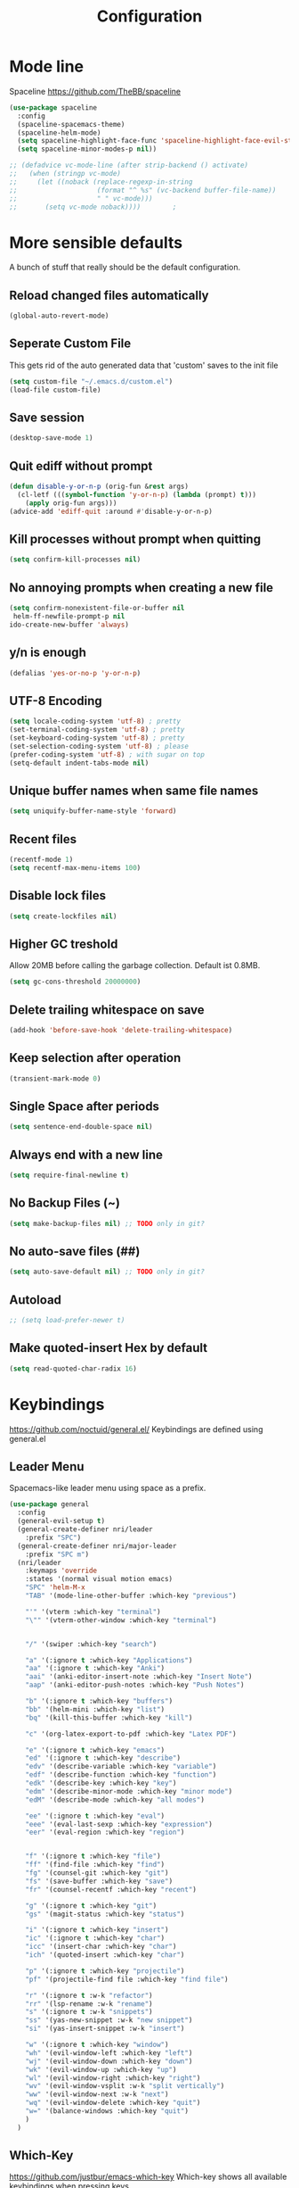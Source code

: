#+TITLE: Configuration
* Mode line
  Spaceline
  [[https://github.com/TheBB/spaceline]]
  #+BEGIN_SRC emacs-lisp
    (use-package spaceline
      :config
      (spaceline-spacemacs-theme)
      (spaceline-helm-mode)
      (setq spaceline-highlight-face-func 'spaceline-highlight-face-evil-state)
      (setq spaceline-minor-modes-p nil))
  #+END_SRC


  #+BEGIN_SRC emacs-lisp
 ;; (defadvice vc-mode-line (after strip-backend () activate)
 ;;   (when (stringp vc-mode)
 ;;     (let ((noback (replace-regexp-in-string
 ;;                    (format "^ %s" (vc-backend buffer-file-name))
 ;;                    " " vc-mode)))
 ;;       (setq vc-mode noback))))        ;
  #+END_SRC
* More sensible defaults
  A bunch of stuff that really should be the default configuration.
** Reload changed files automatically
   #+BEGIN_SRC emacs-lisp
     (global-auto-revert-mode)
   #+END_SRC
** Seperate Custom File
   This gets rid of the auto generated data that 'custom' saves to the init file
   #+BEGIN_SRC emacs-lisp
     (setq custom-file "~/.emacs.d/custom.el")
     (load-file custom-file)
   #+END_SRC
** Save session
   #+BEGIN_SRC emacs-lisp
     (desktop-save-mode 1)
   #+END_SRC
** Quit ediff without prompt
   #+BEGIN_SRC emacs-lisp
     (defun disable-y-or-n-p (orig-fun &rest args)
       (cl-letf (((symbol-function 'y-or-n-p) (lambda (prompt) t)))
         (apply orig-fun args)))
     (advice-add 'ediff-quit :around #'disable-y-or-n-p)
   #+END_SRC

** Kill processes without prompt when quitting
   #+BEGIN_SRC emacs-lisp
     (setq confirm-kill-processes nil)
   #+END_SRC
** No annoying prompts when creating a new file
   #+BEGIN_SRC emacs-lisp
  (setq confirm-nonexistent-file-or-buffer nil
   helm-ff-newfile-prompt-p nil
  ido-create-new-buffer 'always)
   #+END_SRC
** y/n is enough
   #+BEGIN_SRC emacs-lisp
   (defalias 'yes-or-no-p 'y-or-n-p)
   #+END_SRC
** UTF-8 Encoding
   #+BEGIN_SRC emacs-lisp
   (setq locale-coding-system 'utf-8) ; pretty
   (set-terminal-coding-system 'utf-8) ; pretty
   (set-keyboard-coding-system 'utf-8) ; pretty
   (set-selection-coding-system 'utf-8) ; please
   (prefer-coding-system 'utf-8) ; with sugar on top
   (setq-default indent-tabs-mode nil)
   #+END_SRC
** Unique buffer names when same file names
   #+BEGIN_SRC emacs-lisp
   (setq uniquify-buffer-name-style 'forward)
   #+END_SRC
** Recent files
   #+BEGIN_SRC emacs-lisp
     (recentf-mode 1)
     (setq recentf-max-menu-items 100)
   #+END_SRC
** Disable lock files
   #+BEGIN_SRC emacs-lisp
     (setq create-lockfiles nil)
   #+END_SRC
** Higher GC treshold
   Allow 20MB before calling the garbage collection. Default ist 0.8MB.
   #+BEGIN_SRC emacs-lisp
     (setq gc-cons-threshold 20000000)
   #+END_SRC
** Delete trailing whitespace on save
   #+BEGIN_SRC emacs-lisp
   (add-hook 'before-save-hook 'delete-trailing-whitespace)
   #+END_SRC
** Keep selection after operation
   #+BEGIN_SRC emacs-lisp
(transient-mark-mode 0)
   #+END_SRC

** Single Space after periods
   #+BEGIN_SRC emacs-lisp
     (setq sentence-end-double-space nil)
   #+END_SRC
** Always end with a new line
   #+BEGIN_SRC emacs-lisp
     (setq require-final-newline t)
   #+END_SRC
** No Backup Files (~)
   #+BEGIN_SRC emacs-lisp
     (setq make-backup-files nil) ;; TODO only in git?
   #+END_SRC
** No auto-save files (##)
   #+BEGIN_SRC emacs-lisp
     (setq auto-save-default nil) ;; TODO only in git?
   #+END_SRC
** Autoload
   #+BEGIN_SRC emacs-lisp
;; (setq load-prefer-newer t)
   #+END_SRC
** Make quoted-insert Hex by default
#+BEGIN_SRC emacs-lisp
(setq read-quoted-char-radix 16)
#+END_SRC


* Keybindings
  https://github.com/noctuid/general.el/
  Keybindings are defined using general.el
** Leader Menu
   Spacemacs-like leader menu using space as a prefix.
   #+BEGIN_SRC emacs-lisp
     (use-package general
       :config
       (general-evil-setup t)
       (general-create-definer nri/leader
         :prefix "SPC")
       (general-create-definer nri/major-leader
         :prefix "SPC m")
       (nri/leader
         :keymaps 'override
         :states '(normal visual motion emacs)
         "SPC" 'helm-M-x
         "TAB" '(mode-line-other-buffer :which-key "previous")

         "'" '(vterm :which-key "terminal")
         "\"" '(vterm-other-window :which-key "terminal")


         "/" '(swiper :which-key "search")

         "a" '(:ignore t :which-key "Applications")
         "aa" '(:ignore t :which-key "Anki")
         "aai" '(anki-editor-insert-note :which-key "Insert Note")
         "aap" '(anki-editor-push-notes :which-key "Push Notes")

         "b" '(:ignore t :which-key "buffers")
         "bb" '(helm-mini :which-key "list")
         "bq" '(kill-this-buffer :which-key "kill")

         "c" '(org-latex-export-to-pdf :which-key "Latex PDF")

         "e" '(:ignore t :which-key "emacs")
         "ed" '(:ignore t :which-key "describe")
         "edv" '(describe-variable :which-key "variable")
         "edf" '(describe-function :which-key "function")
         "edk" '(describe-key :which-key "key")
         "edm" '(describe-minor-mode :which-key "minor mode")
         "edM" '(describe-mode :which-key "all modes")

         "ee" '(:ignore t :which-key "eval")
         "eee" '(eval-last-sexp :which-key "expression")
         "eer" '(eval-region :which-key "region")


         "f" '(:ignore t :which-key "file")
         "ff" '(find-file :which-key "find")
         "fg" '(counsel-git :which-key "git")
         "fs" '(save-buffer :which-key "save")
         "fr" '(counsel-recentf :which-key "recent")

         "g" '(:ignore t :which-key "git")
         "gs" '(magit-status :which-key "status")

         "i" '(:ignore t :which-key "insert")
         "ic" '(:ignore t :which-key "char")
         "icc" '(insert-char :which-key "char")
         "ich" '(quoted-insert :which-key "char")

         "p" '(:ignore t :which-key "projectile")
         "pf" '(projectile-find file :which-key "find file")

         "r" '(:ignore t :w-k "refactor")
         "rr" '(lsp-rename :w-k "rename")
         "s" '(:ignore t :w-k "snippets")
         "ss" '(yas-new-snippet :w-k "new snippet")
         "si" '(yas-insert-snippet :w-k "insert")

         "w" '(:ignore t :which-key "window")
         "wh" '(evil-window-left :which-key "left")
         "wj" '(evil-window-down :which-key "down")
         "wk" '(evil-window-up :which-key "up")
         "wl" '(evil-window-right :which-key "right")
         "wv" '(evil-window-vsplit :w-k "split vertically")
         "ww" '(evil-window-next :w-k "next")
         "wq" '(evil-window-delete :which-key "quit")
         "w=" '(balance-windows :which-key "quit")
         )
       )
   #+END_SRC

** Which-Key
   https://github.com/justbur/emacs-which-key
   Which-key shows all available keybindings when pressing keys
   #+BEGIN_SRC emacs-lisp
     (use-package which-key
       :config
       (setq which-key-separator " ")
       (setq which-key-prefix-prefix "+")
       (setq which-key-idle-delay 0.3)
       (which-key-mode 1))
   #+END_SRC
* Incremental Completion Framework
** Ivy
   #+BEGIN_SRC emacs-lisp
    (use-package ivy
      :config
      (setq ivy-use-virtual-buffers t))
    (use-package swiper)
    (use-package counsel
      :general
      (:keymaps 'ivy-minibuffer-map
                "<escape>" 'minibuffer-keyboard-quit
                "C-j" 'ivy-next-line
                "C-w" 'backward-kill-word)
      (:keymaps 'swiper-map
               "<escape>" 'minibuffer-keyboard-quit)
      :config
      ;; (ivy-mode 1)
      ;; (counsel-mode)
      (setq ivy-re-builders-alist
            '((swiper . ivy--regex-plus)(t . ivy--regex-fuzzy))) ;; Fuzzy for everything TODO: not for swiper etc.
      ;; (setq ivy-initial-inputs-alist nil) ;; no ^ at the start
      (define-key ivy-minibuffer-map (kbd "C-k") 'ivy-previous-line))
   #+END_SRC
** Helm
   #+BEGIN_SRC emacs-lisp
(use-package helm
:config
(setq helm-recentf-fuzzy-match t)
(setq helm-buffers-fuzzy-matching t)
(setq helm-mode-fuzzy-match t)
(setq helm-M-x-fuzzy-match t)
(setq helm-completion-in-region-fuzzy-match t)
:general
(:keymaps 'helm-map
"C-j" 'helm-next-line
"C-k" 'helm-previous-line))
;; (use-package helm-swoop)
   #+END_SRC
** Smex
   #+BEGIN_SRC emacs-lisp
(use-package smex
:config
(setq smex-history-length 32))
   #+END_SRC
** Flx
   #+BEGIN_SRC emacs-lisp
(use-package flx)
   #+END_SRC

* Editing
** Folding
   #+BEGIN_SRC emacs-lisp
     (use-package origami)
   #+END_SRC
** Evil
   Vim inside Emacs
*** Evil Mode
    https://github.com/emacs-evil/evil
    #+BEGIN_SRC emacs-lisp
           (use-package evil
             :init
             (setq evil-want-keybinding nil)
             :config
             (evil-mode 1)
             (setq evil-want-C-u-scroll t)) ;; TODO: doesn't work..
             :general

    #+END_SRC
*** Evil Surround
    https://github.com/emacs-evil/evil-surround
    #+BEGIN_SRC emacs-lisp
     (use-package evil-surround
       :after evil
       :config
       ;;(push '(?\\ . evil-surround-read-tag) evil-surround-pairs-alist)
       (global-evil-surround-mode 1))

    #+END_SRC
*** Evil Collection
    https://github.com/emacs-evil/evil-collection
    #+BEGIN_SRC emacs-lisp
      (use-package evil-collection
        :after evil
        :config
        (setq evil-collection-outline-bind-tab-p nil)
        (evil-collection-init))
    #+END_SRC
*** Evil Nerd Commenter
    https://github.com/redguardtoo/evil-nerd-commenter
    #+BEGIN_SRC emacs-lisp
      (use-package evil-nerd-commenter
        :after evil
        :config
        (evilnc-default-hotkeys))
    #+END_SRC
*** evil-easymotion
    https://github.com/PythonNut/evil-easymotion
    #+BEGIN_SRC emacs-lisp
      (use-package evil-easymotion
        :config
        (evilem-default-keybindings "SPC"))

    #+END_SRC
*** evil-numbers
    #+BEGIN_SRC emacs-lisp
  (use-package evil-numbers
    :straight
    (evil-numbers :type git :host github :repo "janpath/evil-numbers")
    :config
    (setq evil-numbers/padDefault t)
    :general
    (:keymaps 'override
    :states '(normal visual motion emacs)
    "g C-a" 'evil-numbers/inc-at-pt-incremental
    "g C-S-a" 'evil-numbers/dec-at-pt-incremental
              "C-a" 'evil-numbers/inc-at-pt
              "C-S-a" 'evil-numbers/dec-at-pt))
    #+END_SRC
*** evil-goggles
    #+BEGIN_SRC emacs-lisp
;; laggy, disabled for now
;; (use-package evil-goggles)
    #+END_SRC
** Parenthesis
   Automatically insert pair of parens
   #+BEGIN_SRC emacs-lisp
     (use-package smartparens
       :config
       (smartparens-global-mode 1))
   #+END_SRC
** Jump to Definition
   https://github.com/jacktasia/dumb-jump
   #+BEGIN_SRC emacs-lisp
   (use-package dumb-jump)
   #+END_SRC
** Anzu
   Search Improvements
   [[https://github.com/syohex/emacs-anzu]]
   #+BEGIN_SRC emacs-lisp
     (use-package anzu
       :config
       (setq anzu-cons-mode-line-p nil)
       (global-anzu-mode))
   #+END_SRC

* Autocompletion
** Company Mode
   #+BEGIN_SRC emacs-lisp
    (use-package company)
   #+END_SRC
** Company Mode Icons
   #+BEGIN_SRC emacs-lisp
(use-package company-box
  :hook (company-mode . company-box-mode))
   #+END_SRC

** Company Mode Formatting
   #+BEGIN_SRC emacs-lisp
   ;; auto completion
   ;;(custom-set-faces
   ;;'(company-tooltip-common
   ;;  ((t (:inherit company-tooltip :weight bold :underline nil))))
   ;; '(company-tooltip-common-selection
    ;;  ((t (:inherit company-tooltip-selection :weight bold :underline nil)))))
   ;;(setq company-tooltip-limit 5
   ;; company-tooltip-align-annotations t
   ;; company-go-show-annotation t
   ;; company-tooltip-minimum 5)
   #+END_SRC
* Syntax Checking
  Automatically check syntax using Flycheck.
  https://github.com/flycheck/flycheck/
  #+BEGIN_SRC emacs-lisp
  (use-package flycheck
    :init (global-flycheck-mode))
  #+END_SRC
* EditorConfig
  #+BEGIN_SRC emacs-lisp
     (use-package editorconfig
       :config
       (editorconfig-mode 1))
  #+END_SRC
* Git
** Magit
   https://github.com/magit/magit
   #+BEGIN_SRC emacs-lisp
     (use-package magit)
   #+END_SRC
** Evil Magit
   [[https://github.com/emacs-evil/evil-magit]]
   #+BEGIN_SRC emacs-lisp
(use-package evil-magit)
   #+END_SRC

** Start commit message in insert mode
   #+BEGIN_SRC emacs-lisp
     (add-hook 'git-commit-mode-hook 'evil-insert-state)
   #+END_SRC

* UI
** Font
   #+BEGIN_SRC emacs-lisp
   (set-frame-font "Source Code Pro-13" nil t)
   ;; (set-frame-font "Fira Code-13" nil t)
   #+END_SRC

** Theme
   Poet
   #+BEGIN_SRC emacs-lisp
(use-package poet-theme)

   #+END_SRC
   Spacemacs Theme
   #+BEGIN_SRC emacs-lisp
(use-package spacemacs-theme
:defer t
:init
(load-theme 'spacemacs-dark t ))

   #+END_SRC
** Misc
*** relative line numbers
    #+BEGIN_SRC emacs-lisp
     (setq display-line-numbers 'relative)
     (global-display-line-numbers-mode)
    #+END_SRC
*** visual stuff
    #+BEGIN_SRC emacs-lisp
     (setq line-spacing 0.1)
     (setq left-margin-width 2)
     (setq right-margin-width 2)

     ;; Turn off the blinking cursor
     (blink-cursor-mode -1)
    #+END_SRC
*** Show matching parens
    #+BEGIN_SRC emacs-lisp
     (setq show-paren-delay 0)
     (show-paren-mode 1)
    #+END_SRC
*** show eldoc near point
    buggy, doesn't display current arguments
    disabled for now

    #+BEGIN_SRC emacs-lisp
     ;;     (defun nri/eldoc-display-near-point (format-string &rest args)
     ;;      "Display eldoc message near point."
     ;;      (when format-string
     ;;        (pos-tip-show (apply 'format format-string args) nil nil nil)))
     ;; (setq eldoc-message-function #'nri/eldoc-display-near-point)
    #+END_SRC

*** transparency
    #+BEGIN_SRC emacs-lisp

;(set-frame-parameter (selected-frame) 'alpha '(85 50))
;(add-to-list 'default-frame-alist '(alpha 85 50))
    #+END_SRC
** Scrolling
   #+BEGIN_SRC emacs-lisp
     (setq scroll-step 1
           scroll-conservatively 10000)

   #+END_SRC
* Projectile
  Project Management
  #+BEGIN_SRC emacs-lisp
    (use-package projectile
      :config
      (setq projectile-completion-system 'ivy))

  #+END_SRC
* Languages
** Emacs Lisp
   #+BEGIN_SRC emacs-lisp

   #+END_SRC
** Language Server Protocol
*** Main
    #+BEGIN_SRC emacs-lisp
      (use-package lsp-mode
        :hook ((rust-mode . lsp)
               (c++-mode . lsp)
               (c-mode . lsp))
        :general
        (:keymaps 'lsp-mode-map
                  :states '(normal visual)
                  "gd" 'lsp-find-definition
                  "gD" 'lsp-ui-peek-find-references)
        :config
        ;; debug
        ;; (setq lsp-log-io t)
        (setq lsp-prefer-flymake nil)
        (setq lsp-enable-semantic-highlighting t)
        (setq lsp-auto-guess-root t))
    #+END_SRC
*** Keybindings
    Major Mode Keybindings
    #+BEGIN_SRC emacs-lisp
  (defun nri/lsp-major-leader ()
    (nri/major-leader
      :states '(normal visual motion emacs)
      "" 'org-agenda
      ))
    #+END_SRC

*** Enhanced UI
    #+BEGIN_SRC emacs-lisp
      (use-package lsp-ui
        :config
        (setq lsp-ui-doc-include-signature t)
        (setq lsp-ui-flycheck-enable t)
        (setq lsp-ui-peek-always-show t)
        (lsp-lens-mode)
        :general
        (:keymaps '(lsp-ui-peek-mode-map)
                  "C-j" 'lsp-ui-peek--select-next
                  "C-k" 'lsp-ui-peek--select-prev))
    #+END_SRC

*** Company
    #+BEGIN_SRC emacs-lisp
    (use-package company-lsp)
    #+END_SRC

*** Helm
    #+BEGIN_SRC emacs-lisp
      (use-package helm-lsp
        :config (define-key lsp-mode-map [remap xref-find-apropos] #'helm-lsp-workspace-symbol))
    #+END_SRC

*** Debug (DAP)
    #+BEGIN_SRC emacs-lisp

     (use-package dap-mode)
    #+END_SRC

*** Origami
    #+BEGIN_SRC emacs-lisp
(use-package lsp-origami
       :config
       (add-hook 'origami-mode-hook #'lsp-origami-mode))
    #+END_SRC

** Rust
*** Rust Mode
    https://github.com/rust-lang/rust-mode
    #+BEGIN_SRC emacs-lisp
     (use-package rust-mode
       :config
       (setq rust-format-on-save t)
       (nri/major-leader
         :states '(normal visual motion emacs)
         :keymaps 'rust-mode-map
         "r" 'rust-run
         ))
    #+END_SRC

*** Rust Flycheck
    Improved Flycheck config for Rust.
    https://github.com/flycheck/flycheck-rust
    #+BEGIN_SRC emacs-lisp
      (use-package flycheck-rust
        :config
        (with-eval-after-load 'rust-mode
          (add-hook 'flycheck-mode-hook #'flycheck-rust-setup)))
    #+END_SRC

** TOML
   https://github.com/dryman/toml-mode.el
   #+BEGIN_SRC emacs-lisp
     (use-package toml-mode)
   #+END_SRC

** C/C++
*** ccls

    #+BEGIN_SRC emacs-lisp
   (use-package ccls
     :config
     ;; semantic highlighting, TODO
     ;; (setq ccls-sem-highlight-method 'overlay)

     ;;
     (setq ccls-initialization-options '(:cache(:directory :/home/nri/.cache/ccls-cache))))
    #+END_SRC

** Markdown
   https://github.com/jrblevin/markdown-mode
   #+BEGIN_SRC emacs-lisp
     (use-package markdown-mode)
   #+END_SRC
** Org
*** Org Setup & Keybindings
    #+BEGIN_SRC emacs-lisp
      ;; (defun nri/org-context())
        (use-package org
          :general
          (nri/major-leader
            :states '(normal visual motion emacs)
            :keymaps 'org-mode-map
            "a" 'org-agenda
            "A" 'org-attach
            "n" 'org-noter
            "ll" 'org-toggle-latex-fragment
            "o" 'org-open-at-point
            )
          (:keymap org-mode-map
                   :keymaps 'override
                   "M-h" 'outline-promote
                   "M-j" 'outline-move-subtree-down
                   "M-k" 'outline-move-subtree-up
                   "M-l" 'outline-demote)
                   ;; "<return>" 'org-edit-special
          (:keymaps 'org-src-mode-map
                   :states '(normal visual)
                   "<tab>" 'org-edit-src-exit))
    #+END_SRC
*** Drag & Drop files to org modes
    #+BEGIN_SRC emacs-lisp
   (use-package org-download
:config
(setq org-download-method 'attach))
    #+END_SRC
*** show entities as UTF8 characters
    #+BEGIN_SRC emacs-lisp
     ;; (setq org-pretty-entities t)
    #+END_SRC
*** Inline Images
    #+BEGIN_SRC emacs-lisp
(setq org-startup-with-inline-images t)
    #+END_SRC

*** Latex preview
**** Larger Preview
     #+BEGIN_SRC emacs-lisp
     (setq org-format-latex-options (plist-put org-format-latex-options :scale 2.0))
     #+END_SRC
**** store Latex preview in ~/.cache/emacs/org
     This gets rid of the ltximg directories when using latex fragments
     #+BEGIN_SRC emacs-lisp
     (setq org-preview-latex-image-directory "~/.cache/emacs/org/")
     #+END_SRC
**** Start with Latex Fragments
     #+BEGIN_SRC emacs-lisp
(setq org-startup-with-latex-preview t)
     #+END_SRC

**** Automatically preview latex fragments
     Taken from https://gist.githubusercontent.com/cvcore/760008a4dfb2eadf42afdc9cf01ef979/raw/ebb38d37c52f8931ab9c7feac7ffd02ad352e6bc/org-fragment-auto-preview.el

     Fixed for org 9.2
     #+BEGIN_SRC emacs-lisp
       (use-package org-auto-toggle
         :straight
         (org-auto-toggle :type git :host github :repo "nicories/org-auto-toggle")
         :config
         (add-hook 'post-command-hook 'org-auto-toggle/org-auto-toggle-fragment-display t))
     #+END_SRC



*** Never emulate tab
    #+BEGIN_SRC emacs-lisp
(setq org-cycle-emulate-tab nil)
    #+END_SRC


*** Bullets
    Nicer looking bullets
    #+BEGIN_SRC emacs-lisp
     ;; (use-package org-bullets
     ;;   :init
     ;;   (add-hook 'org-mode-hook (lambda () (org-bullets-mode 1))))
    #+END_SRC
*** Babel
    #+BEGIN_SRC emacs-lisp
      ;; active Babel languages
      (org-babel-do-load-languages
       'org-babel-load-languages
       '((gnuplot . t)))
      ;; add additional languages with '((language . t)))
    #+END_SRC
*** Org Noter
    https://github.com/weirdNox/org-noter
    Annotate PDF files within org-mode
    #+BEGIN_SRC emacs-lisp
      (use-package org-noter
        :config
        (setq org-noter-auto-save-last-location t))
    #+END_SRC
*** Attach
    #+BEGIN_SRC emacs-lisp
(setq org-attach-use-inheritance t)
    #+END_SRC

* Snippets
** Yasnippet
   #+BEGIN_SRC emacs-lisp
     (use-package yasnippet
       :config
       (yas-global-mode 1)) ;; enable yasnippet everywhere
   #+END_SRC
** TODO auto-yasnippet
   # https://github.com/abo-abo/auto-yasnippet
   # Create Snippets on the go
   # #+BEGIN_SRC emacs-lisp
   #   (use-package auto-yasnippet)
   # #+END_SRC
* Applications
** Anki
   Edit Anki Cards in Org-Mode
   https://github.com/louietan/anki-editor
   #+BEGIN_SRC emacs-lisp
     (use-package anki-editor
       :init
       (setq anki-editor-use-math-jax t) ;; use mathjax syntax "\(\)" instead of latex
       :config
       (setq anki-editor-create-decks t)
       (defun nri/anki-basic () (anki-editor--insert-note-skeleton nil (org-entry-get-with-inheritance anki-editor-prop-deck) "Header" "Basic" '("Front" "Back")))
       (defun nri/anki-basic-reverse () (anki-editor--insert-note-skeleton nil (org-entry-get-with-inheritance anki-editor-prop-deck) "Header" "Basic (and reversed card)" '("Front" "Back"))))
   #+END_SRC
** PDF Viewer
   Display PDF Files inside Emacs
   https://github.com/politza/pdf-tools
   #+BEGIN_SRC emacs-lisp
     (use-package pdf-tools
       :config
       (pdf-tools-install))
   #+END_SRC
* Terminal
  - make URLs clickable
  #+BEGIN_SRC emacs-lisp
    (add-hook 'term-mode-hook
              (lambda ()
                (goto-address-mode)))
  #+END_SRC

  #+BEGIN_SRC emacs-lisp
  (use-package vterm)
  #+END_SRC
* Misc
  TODO: Make async
  #+BEGIN_SRC emacs-lisp
    (defun nri/bear ()
      (let ((default-directory (lsp-workspace-root)))(shell-command-to-string "make clean; bear make")))
  #+END_SRC

